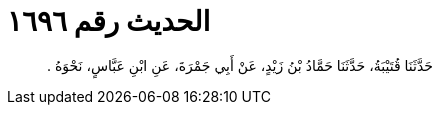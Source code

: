 
= الحديث رقم ١٦٩٦

[quote.hadith]
حَدَّثَنَا قُتَيْبَةُ، حَدَّثَنَا حَمَّادُ بْنُ زَيْدٍ، عَنْ أَبِي جَمْرَةَ، عَنِ ابْنِ عَبَّاسٍ، نَحْوَهُ ‏.‏